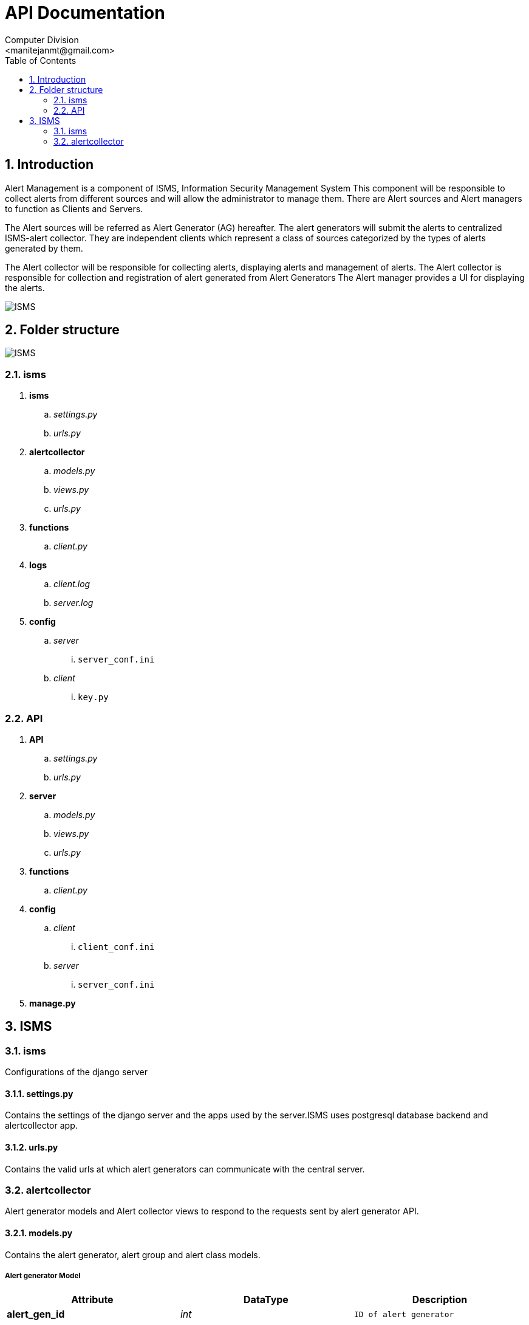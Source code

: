 API Documentation
=================
Computer Division
<manitejanmt@gmail.com>
:Author Initials: NB
:toc:
:icons:
:numbered:

Introduction
------------

Alert Management is a component of ISMS, Information Security Management System
This component will be responsible to collect alerts from different sources and will allow the administrator to manage them.
There are Alert sources and Alert managers to function as Clients and Servers.

The Alert sources will be referred as Alert Generator (AG) hereafter.
The alert generators will submit the alerts to centralized ISMS-alert collector.
They are independent clients which represent a class of sources categorized by the types of alerts generated by them.

The Alert collector will be responsible for collecting alerts, displaying alerts and management of alerts. 
The Alert collector is responsible for collection and registration of alert generated from Alert Generators
The Alert manager provides a UI for displaying the alerts.

image::images/isms.jpg[ISMS]

Folder structure
----------------

image::images/folder.jpeg[ISMS]

isms
~~~~

. *isms*
.. 'settings.py'
.. 'urls.py'
. *alertcollector*
.. 'models.py'
.. 'views.py'
.. 'urls.py'
. *functions*
.. 'client.py'
. *logs*
.. 'client.log'
.. 'server.log'
. *config*
.. 'server'
... `server_conf.ini`
.. 'client'
... `key.py`

API
~~~

. *API*
.. 'settings.py'
.. 'urls.py'
. *server*
.. 'models.py'
.. 'views.py'
.. 'urls.py'
. *functions*
.. 'client.py'
. *config*
.. 'client'
... `client_conf.ini`
.. 'server'
... `server_conf.ini`
. *manage.py*

ISMS
----

isms
~~~~
Configurations of the django server

settings.py
^^^^^^^^^^^

Contains the settings of the django server and the apps used by the server.ISMS uses postgresql database backend and alertcollector app.

urls.py
^^^^^^

Contains the valid urls at which alert generators can communicate with the central server.

alertcollector
~~~~~~~~~~~~~~
Alert generator models and Alert collector views to respond to the requests sent by alert generator API.

models.py
^^^^^^^^^
Contains the alert generator, alert group and alert class models.

Alert generator Model
+++++++++++++++++++++

[align="center",options="header"]
|==================================
|Attribute |DataType |Description
s|alert_gen_id e|int m|ID of alert generator
s|alert_gen_name e|str m|Name of alert generator
s|alert_gen_author e|str m|Author of alert generator
s|deleted e|boolean m|Indicates whether generator is deleted
s|alert_gen_ip e|str m|IP address of alert generator
s|alert_gen_key e|int m|Unique key of alert generator
|==================================

Alert group Model
+++++++++++++++++

[align="center",options="header"]
|==================================
|Attribute |DataType |Description
s|alert_group_id e|int m|ID of alert group
s|alert_group_name e|str m|Name of alert group
s|alert_group_description e|str m|Details of alert group
s|alert_gen e|*alert generator*  m|Foreign key to *alert generator*
s|deleted e|boolean m|Indicates whether alert group is deleted 
|==================================

Alert class Model
+++++++++++++++++

[align="center",options="header"]
|==================================
|Attributes |DataType |Description
s|alert_class_id e|int m|ID of the alert class
s|alert_class_name e|str m|Name of alert class
s|alert_class_description e|str m|Description of alert class
s|alert_class_help e|str m|Help information of alert class
s|alert_class_syntax e|str m|syntax of alert class
s|alert_class_filter_syntax e|str m|Filtering syntax of alert class
s|alert_class_parent e|str m|Parent alert class(if any)
s|alert_group e|*alert group* m|Foreign key to *alert group* 
s|is_operator e|boolean m|Indictes whether class is operator
s|is_filter e|boolean m|Indicates whether it can be filtered
s|deleted e|boolean m|Indicates whether alert class is deleted
|==================================

views.py
^^^^^^^^
Contains the methods to respond to requests like registering alert generators.

Methods
+++++++

*The main views in 'views.py' are:*

[align="center",options="header"]
|==================================
|Method |Return Type |Parameters |Description
s|add_generator m|response(str) m|request(HTTP) e|Registers alert generator in database
s|verify_generator m|response(str) m|request(HTTP) e|Verifies alert generator
s|update_generator m|response(str) m|request(HTTP) e|Updates alert generator properties
s|delete_generator m|response(str) m|request(HTTP) e|Deletes alert generator from database 
s|add_group m|response(str) m|request(HTTP) e|Registers alert group in database
s|verify_group m|response(str) m|request(HTTP) e|Verifies alert group
s|update_group m|response(str) m|request(HTTP) e|Updates alert group properties
s|delete_group m|response(str) m|request(HTTP) e|Deletes alert group from database
s|add_class m|response(str) m|request(HTTP) e|Registers alert class in database
|===================================


*Response example*
==================================
VIEW

 add_generator()

RESPONSE SENT

 {"status": "Generator already exists", "code": 200}
==================================

urls.py
^^^^^^^
Contains the valid urls at which the alert generators can communicate with the views of alert collector app.

functions
~~~~~~~~~
Client Functions of the alert collector.

client.py
^^^^^^^^^
Contains funtions for the alert collector to send requests to alert generators like instantiating alert generator and profiling alert generator.

Methods
+++++++
*The main methods of 'client.py' are:*

[align="center",options="header"]
|============================================
|Method |Return Type |Parameters |Description
s|get_ip m|ip(str) m|name(str) e|retrieves ip of generator from database
s|instantiate_alert_generator m|response(str) m|gen_name(str), alert_class_id(int), alert_id(int), args(dict) e|sends alert instantiation request to generator
s|profile_alert_generator m|response(str) m|gen_name(str), alert_class_id(int), alert_id(int), args(dict) e|sends alert profiling request to generator
|============================================

Parameters
++++++++++
*The parameters for the methods are:*

[align="center",options="header"]
|=====================================
|Parameter |Description
s|gen_name e|Name of the alert generator
s|alert_class_id e|ID of the alert group
s|alert_id e|ID of the alert class instance
s|args e|dict of the attributes of instance
|====================================

*Function call example*
===========================================
FUNCTION

 instantiate_alert_generator("HIDS","TCP_MISSING","12133",{"port":"80"})

RESPONSE RECEIVED

  {"status":"alert generator instantiated","code":200}
========================================

config
~~~~~~
Files to generate API to the alert generators

client
^^^^^^
Files to generate API to the alert generators

key.py
++++++

[red]#IMPORTANT# Required for authentication purpose.Necessarily needs to be private to the alert collector

Function to generate a unique key and copy of API to the newly registered alert generator, which is used for further communication between alert generator and alert collector.

server
^^^^^^

server_conf.ini
+++++++++++++++

*INI* file for storing database configurations of the alert collector

[align="center",options="header"]
|=====================================
|Parameter |Description
s|name e|Name of the alert collector database
s|user e|Username of postgresql database backend
s|password e|Password of postgresql database backend
|=====================================
logs
~~~~
Activity logs of the client and server of the alert collector.

LEVELS
^^^^^^^
Levels of severity of the log records

-------------
DEBUG
INFO
WARNING
ERROR
-------------

client.log
^^^^^^^^^^
Records log about the client communication with the alert generators

==========
 Wed, 16 Jul 2014 12:20:05 INFO     Sending POST Request to alert generator HIDS
=========

server.log
^^^^^^^^^^
Records logs about the server communication with the alert generators

=========
 Tue, 15 Jul 2014 15:55:48 INFO     Successfully registered alert class TCPPORT_MISSING
========

manage.py
~~~~~~~~
Handles the functioning of django server of the alert collector.

API
---

API
~~~

settings.py
^^^^^^^^^^^

Contains the settings of the django server and the apps used by the API.API uses server app and functions provided by the alert generator to respond to requests

urls.py
^^^^^^^
Contains the valid urls at which alert collector can communicate with the API server

server
~~~~~~

views.py
^^^^^^^^
Contains the methods to respond to requests like instantiating alert generators.

Methods
+++++++

*The views of the alert generator API are:*

[align="center",options="header"]
|=====================================
|Method |Return Type |Parameters |Description
s|instance_create m|response(str) m|request(HTTP) e|Instantiating the alert generator
s|alert_profile m|response(str) m|request(HTTP) e|Profiling the alert generator
|=====================================

*Response example*
==================================
VIEW

 instantiate_alert_generator()

RESPONSE SENT

 {"status": "alert generator instantiated","code": 200}
==================================

urls.py
^^^^^^^
Contains the valid urls at which the alert collector can communicate with the views of sevrer app.

functions
~~~~~~~~~
Client Functions of the alert generators.

client.py
^^^^^^^^^
Contains funtions for the alert generator to send requests to alert collector for registering  alert generators, groups and classes

Methods
+++++++
*The main methods of 'client.py' are:*

[align="center",options="header"]
|==================================
|Method |Return Type |Parameters |Description
s|get_server_ip m|ip(str) m|- e|Retrieves the IP of alert collector from *server_conf.ini* file
s|register_alert_generator m|name(str) ,author(str) ,ip(str), key(int) m|response(str) e|Registering alert generator
s|verify_alert_generator m|name(str) ,author(str) ,ip(str), key(int) m|response(str) e|Verifying alert generator
s|update_alert_generator m|name(str) ,author(str) ,ip(str), key(int), args(dict) m|response(str) e|Updating properties of alert generator
s|delete_alert_generator m|name(str) ,author(str) ,ip(str), key(int) m|response(str) e|Deleting alert generator
s|register_alert_group m|name(str), desc(str), gen(name), author(str), ip(str), key(int) m|response e|Registering alert group
s|verify_alert_group m|name(str), desc(str), gen(name), author(str), ip(str), key(int) m|response e|Verifies alert group
s|update_alert_group m|name(str), desc(str), gen(name), author(str), ip(str), key(int), args(dict) m|response e|Updates properties of alert group
s|delete_alert_group m|name(str), desc(str), gen(name), author(str), ip(str), key(int) m|response m|Deletes alert group
s|register_alert_class m|name(str) desc(str) help(str) syntax(str), filter(str), parent(str), group(str), ip(str), key(int) m|Registers the alert class
|==================================

Parameters
++++++++++
*The parameters of functions are:*

[align="center",options="header"]
|==================================
|Parameter |Description
s|name e|Name of alert generator/group/class
s|author e|Author of alert generator who registered it
s|ip e|IP address of the alert generator author
s|key e|Key provided by alert collector during registration
s|desc e|Description of alert group
s|gen e|Generator to which the alert group belongs to
s|group e|Group to which the alert class belongs to
s|help e|Help information about the alert class
s|syntax e|Syntax regarding the alert class
s|filter e|Class can be filtered (Empty string means *False*)
s|parent e|Parent alert class of the alert class
|==================================

*Function call example*
===========================================
FUNCTION

 register_alert_generator("HIDS","admin",'127.0.0.1',2345325))

RESPONSE RECEIVED

 {"status": "Generator already exists", "code": 200}
========================================

config
~~~~~~
Configuration files of the alert generator and alert collector

client
^^^^^^
Client configuration like path to functions to instantiate alerts.

client_conf.ini
+++++++++++++++
*INI* file to store the configurations of alert generator 

[align="center",options="header"]
|=====================================
|Parameter |Description
s|name e|Name of the alert generator
s|functions e|Path to the functions of the alert generator
|=====================================

server
^^^^^^
Server configuration

server_conf.ini
+++++++++++++++
*INI* file for storing configurations of the alert collector

[align="center",options="header"]
|=====================================
|Parameter |Description
s|name e|Name of the alert collector
s|ip e|IP address of the alert collector to send requests for alert registration
|=====================================

manage.py
~~~~~~~~
Handles the functioning of django server of the alert generator.

------------------
Author: Maniteja 
Date: July 2014
------------------
